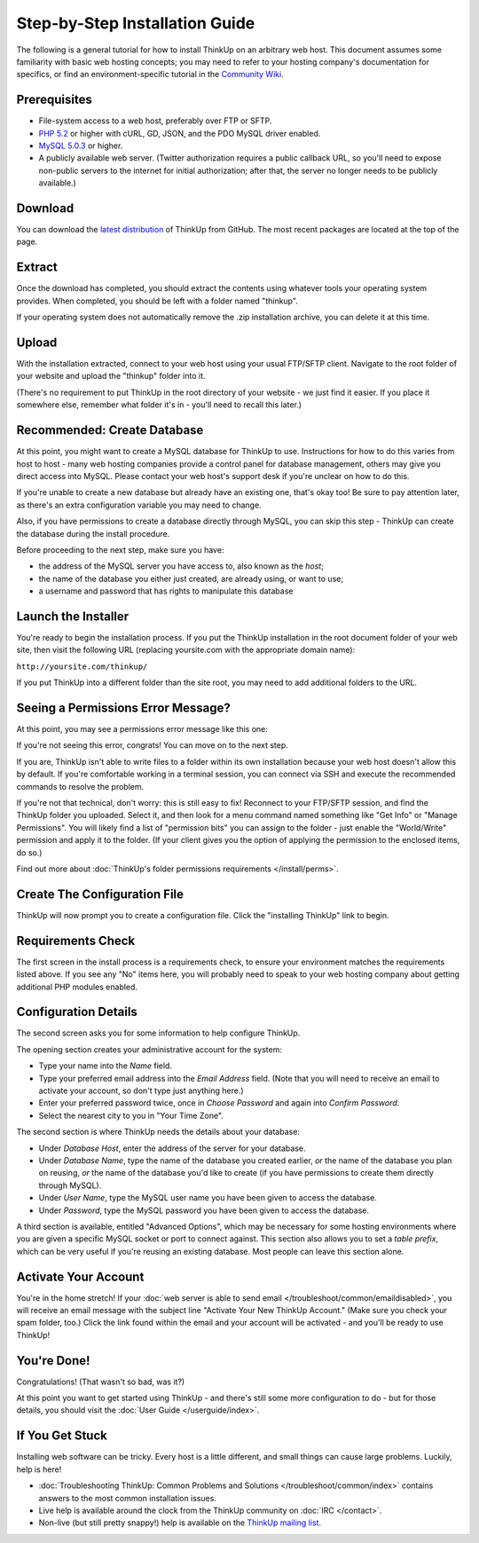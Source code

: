 Step-by-Step Installation Guide
===============================

The following is a general tutorial for how to install ThinkUp on
an arbitrary web host. This document assumes some familiarity with
basic web hosting concepts; you may need to refer to your hosting
company's documentation for specifics, or find an
environment-specific tutorial in the `Community Wiki <https://github.com/ginatrapani/ThinkUp/wiki/Installing-ThinkUp>`_.

Prerequisites
-------------

-  File-system access to a web host, preferably over FTP or SFTP.
-  `PHP 5.2 <http://php.net>`_ or higher with cURL, GD, JSON, and the PDO MySQL driver enabled.
-  `MySQL 5.0.3 <http://mysql.com/>`_ or higher.
-  A publicly available web server. (Twitter authorization requires a public callback URL, so you'll need to expose
   non-public servers to the internet for initial authorization; after that, the server no longer needs to be publicly
   available.)

Download
--------

.. image:: imgs/download.png

You can download the
`latest distribution <http://github.com/ginatrapani/ThinkUp/downloads>`_ of ThinkUp from GitHub. The most recent
packages are located at the top of the page.

Extract
-------

.. image:: imgs/extract.png

Once the download has completed, you should extract the contents using whatever tools your operating system provides.
When completed, you should be left with a folder named "thinkup".

If your operating system does not automatically remove the .zip installation archive, you can delete it at this time.

Upload
------

.. image:: imgs/upload.png

With the installation extracted, connect to your web host using your usual FTP/SFTP client. Navigate to the root folder
of your website and upload the "thinkup" folder into it.

(There's no requirement to put ThinkUp in the root directory of your website - we just find it easier. If you place it
somewhere else, remember what folder it's in - you'll need to recall this later.)

Recommended: Create Database
----------------------------

At this point, you might want to create a MySQL database for ThinkUp to use. Instructions for how to do this varies
from host to host - many web hosting companies provide a control panel for database management, others may give you
direct access into MySQL. Please contact your web host's support desk if you're unclear on how to do this.

If you're unable to create a new database but already have an existing one, that's okay too! Be sure to pay attention
later, as there's an extra configuration variable you may need to change.

Also, if you have permissions to create a database directly through MySQL, you can skip this step - ThinkUp can create
the database during the install procedure.

Before proceeding to the next step, make sure you have:

-  the address of the MySQL server you have access to, also known
   as the *host*;
-  the name of the database you either just created, are already
   using, or want to use;
-  a username and password that has rights to manipulate this
   database

Launch the Installer
--------------------

.. image:: imgs/launchinstaller.png

You're ready to begin the installation process. If you put the ThinkUp installation in the root document folder of your
web site, then visit the following URL (replacing yoursite.com with the appropriate domain name):

``http://yoursite.com/thinkup/``

If you put ThinkUp into a different folder than the site root, you may need to add additional folders to the URL.

Seeing a Permissions Error Message?
-----------------------------------

At this point, you may see a permissions error message like this one:

.. image:: imgs/permissionserror2.png

If you're not seeing this error, congrats! You can move on to the next step.

If you are, ThinkUp isn't able to write files to a folder within its own installation because your web host doesn't
allow this by default. If you're comfortable working in a terminal session, you can connect via SSH and execute
the recommended commands to resolve the problem.

If you're not that technical, don't worry: this is still easy to fix! Reconnect to your FTP/SFTP session, and find
the ThinkUp folder you uploaded. Select it, and then look for a menu command named something like "Get Info" or
"Manage Permissions". You will likely find a list of "permission bits" you can assign to the folder - just enable
the "World/Write" permission and apply it to the folder. (If your client gives you the option of applying the
permission to the enclosed items, do so.)

Find out more about :doc:`ThinkUp's folder permissions requirements </install/perms>`.

Create The Configuration File
-----------------------------

.. image:: imgs/startinstall.png

ThinkUp will now prompt you to create a configuration file. Click the "installing ThinkUp" link to begin.

Requirements Check
------------------

.. image:: imgs/reqcheck.png

The first screen in the install process is a requirements check, to ensure your environment matches the requirements
listed above. If you see any "No" items here, you will probably need to speak to your web hosting company about
getting additional PHP modules enabled.

Configuration Details
---------------------

The second screen asks you for some information to help configure ThinkUp.

.. image:: imgs/createaccount.png

The opening section creates your administrative account for the system:

-  Type your name into the *Name* field.
-  Type your preferred email address into the *Email Address* field. (Note that you will need to receive an email to
   activate your account, so don't type just anything here.)
-  Enter your preferred password twice, once in *Choose Password* and again into *Confirm Password*.
-  Select the nearest city to you in "Your Time Zone".

.. image:: imgs/configdb.png

The second section is where ThinkUp needs the details about your database:

-  Under *Database Host*, enter the address of the server for your database.
-  Under *Database Name*, type the name of the database you created earlier, *or* the name of the database you plan on
   reusing, *or* the name of the database you'd like to create (if you have permissions to create them directly through
   MySQL).
-  Under *User Name*, type the MySQL user name you have been given to access the database.
-  Under *Password*, type the MySQL password you have been given to access the database.

.. image:: imgs/configadvanced.png

A third section is available, entitled "Advanced Options", which  may be necessary for some hosting environments where
you are given a specific MySQL socket or port to connect against. This section also allows you to set a *table prefix*,
which can be very useful if you're reusing an existing database. Most people can leave this section alone.

Activate Your Account
---------------------

.. image:: imgs/activate.png

You're in the home stretch! If your :doc:`web server is able to send email </troubleshoot/common/emaildisabled>`,
you will receive an email message with the subject line "Activate Your New ThinkUp Account." (Make sure you check your
spam folder, too.) Click the link found within the email and your account will be activated - and you'll be ready to use
ThinkUp!

You're Done!
------------

Congratulations! (That wasn't so bad, was it?)

At this point you want to get started using ThinkUp - and there's still some more configuration to do -
but for those details, you should visit the :doc:`User Guide </userguide/index>`.

If You Get Stuck
----------------

Installing web software can be tricky. Every host is a little different, and small things can cause large problems.
Luckily, help is here!


-  :doc:`Troubleshooting ThinkUp: Common Problems and Solutions </troubleshoot/common/index>`  contains answers to the
   most common installation issues.
-  Live help is available around the clock from the ThinkUp community on :doc:`IRC </contact>`.
-  Non-live (but still pretty snappy!) help is available on the 
   `ThinkUp mailing list <http://groups.google.com/group/thinkupapp>`_.
